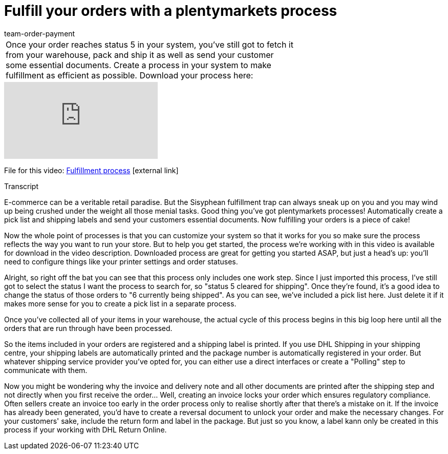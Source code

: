 = Fulfill your orders with a plentymarkets process
:page-index: false
:id: UF2XO4V
:author: team-order-payment

//tag::introduction[]
[cols="2, 1" grid=none]
|===
|Once your order reaches status 5 in your system, you've still got to fetch it from your warehouse, pack and ship it as well as send your customer some essential documents. Create a process in your system to make fulfillment as efficient as possible. Download your process here:
|

|===
//end::introduction[]


video::225269182[vimeo]

File for this video:
link:https://cdn02.plentymarkets.com/pmsbpnokwu6a/frontend/plentyprocess/Pickliste__Rechnung___Versandlab.plentyprocess[Fulfillment process]{nbsp}icon:external-link[]

// tag::transcript[]
[.collapseBox]
.Transcript
--

E-commerce can be a veritable retail paradise. But the Sisyphean fulfillment trap can always sneak up on you and you may wind up being crushed under the weight all those menial tasks.
Good thing you've got plentymarkets processes! Automatically create a pick list and shipping labels and send your customers essential documents. Now fulfilling your orders is a piece of cake!

Now the whole point of processes is that you can customize your system so that it works for you so make sure the process reflects the way you want to run your store. But to help you get started, the process we're working with in this video is available for download in the video description.
Downloaded process are great for getting you started ASAP, but just a head's up: you'll need to configure things like your printer settings and order statuses.

Alright, so right off the bat you can see that this process only includes one work step. Since I just imported this process, I've still got to select the status I want the process to search for, so "status 5 cleared for shipping". Once they're found, it's a good idea to change the status of those orders to "6 currently being shipped".
As you can see, we've included a pick list here. Just delete it if it makes more sense for you to create a pick list in a separate process.

Once you've collected all of your items in your warehouse, the actual cycle of this process begins in this big loop here until all the orders that are run through have been processed.

So the items included in your orders are registered and a shipping label is printed.
If you use DHL Shipping in your shipping centre, your shipping labels are automatically printed and the package number is automatically registered in your order. But whatever shipping service provider you've opted for, you can either use a direct interfaces or create a "Polling" step to communicate with them.

Now you might be wondering why the invoice and delivery note and all other documents are printed after the shipping step and not directly when you first receive the order... Well, creating an invoice locks your order which ensures regulatory compliance. Often sellers create an invoice too early in the order process only to realise shortly after that there's a mistake on it. If the invoice has already been generated, you'd have to create a reversal document to unlock your order and make the necessary changes.
For your customers' sake, include the return form and label in the package. But just so you know, a label kann only be created in this process if your working with DHL Return Online.
